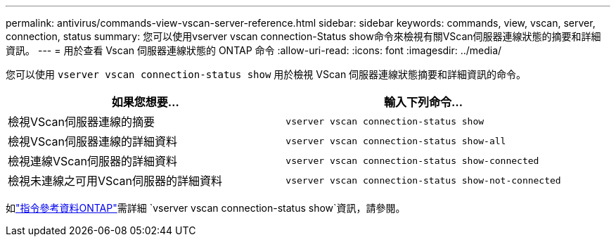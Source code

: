 ---
permalink: antivirus/commands-view-vscan-server-reference.html 
sidebar: sidebar 
keywords: commands, view, vscan, server, connection, status 
summary: 您可以使用vserver vscan connection-Status show命令來檢視有關VScan伺服器連線狀態的摘要和詳細資訊。 
---
= 用於查看 Vscan 伺服器連線狀態的 ONTAP 命令
:allow-uri-read: 
:icons: font
:imagesdir: ../media/


[role="lead"]
您可以使用 `vserver vscan connection-status show` 用於檢視 VScan 伺服器連線狀態摘要和詳細資訊的命令。

|===
| 如果您想要... | 輸入下列命令... 


 a| 
檢視VScan伺服器連線的摘要
 a| 
`vserver vscan connection-status show`



 a| 
檢視VScan伺服器連線的詳細資料
 a| 
`vserver vscan connection-status show-all`



 a| 
檢視連線VScan伺服器的詳細資料
 a| 
`vserver vscan connection-status show-connected`



 a| 
檢視未連線之可用VScan伺服器的詳細資料
 a| 
`vserver vscan connection-status show-not-connected`

|===
如link:https://docs.netapp.com/us-en/ontap-cli/search.html?q=vserver+vscan+connection-status+show["指令參考資料ONTAP"^]需詳細 `vserver vscan connection-status show`資訊，請參閱。
